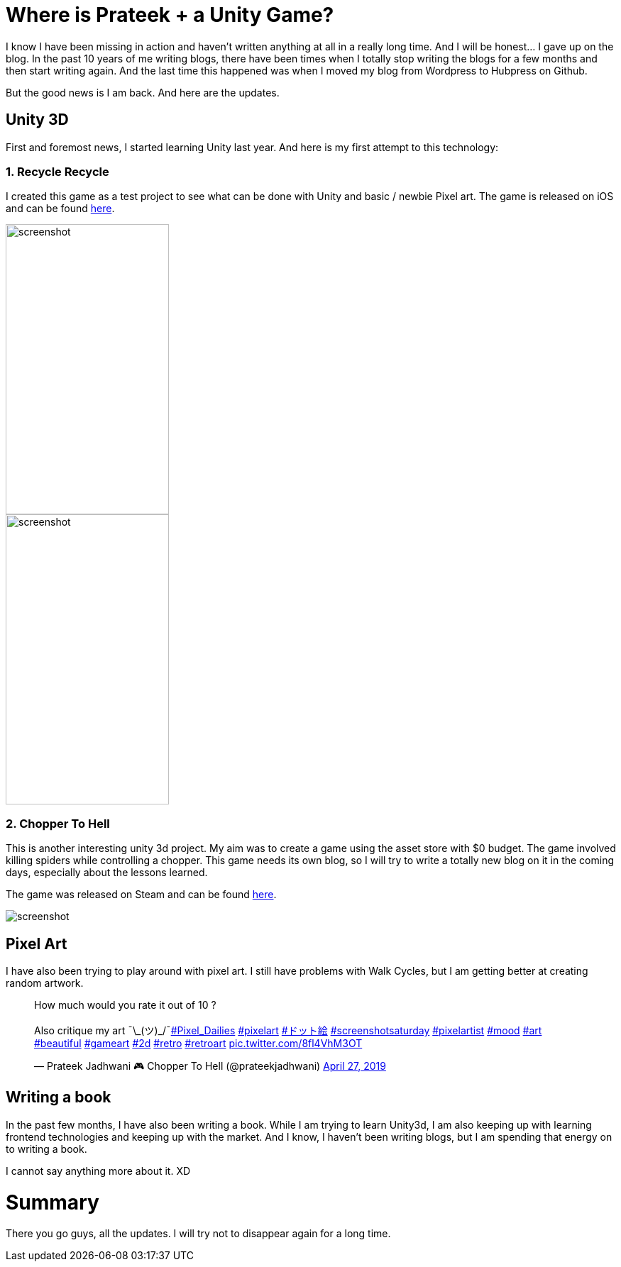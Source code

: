 = Where is Prateek + a Unity Game?
// See https://hubpress.gitbooks.io/hubpress-knowledgebase/content/ for information about the parameters.
// :hp-image: /covers/cover.png
// :published_at: 2019-01-31
:hp-tags: Blog
// :hp-alt-title: My English Title

I know I have been missing in action and haven't written anything at all in a  really long time. And I will be honest... I gave up on the blog. In the past 10 years of me writing blogs, there have been times when I totally stop writing the blogs for a few months and then start writing again. And the last time this happened was when I moved my blog from Wordpress to Hubpress on Github.

But the good news is I am back. And here are the updates.

## Unity 3D

First and foremost news, I started learning Unity last year. And here is my first attempt to this technology:

### 1. Recycle Recycle

I created this game as a test project to see what can be done with Unity and basic / newbie Pixel art. The game is released on iOS and can be found link:https://itunes.apple.com/in/app/recycle-recycle/id1431570689?mt=8[here].

image::https://raw.githubusercontent.com/prateekjadhwani/prateekjadhwani.github.io/master/images/recycle-recycle.png[screenshot, 230, 409] 
image::https://raw.githubusercontent.com/prateekjadhwani/prateekjadhwani.github.io/master/images/recycle-recycle.png[screenshot, 230, 409]


### 2. Chopper To Hell

This is another interesting unity 3d project. My aim was to create a game using the asset store with $0 budget. The game involved killing spiders while controlling a chopper. This game needs its own blog, so I will try to write a totally new blog on it in the coming days, especially about the lessons learned.

The game was released on Steam and can be found  link:https://store.steampowered.com/app/1061790/Chopper_To_Hell/[here].

image::https://raw.githubusercontent.com/prateekjadhwani/prateekjadhwani.github.io/master/images/FlameThrower.png[screenshot] 

## Pixel Art

I have also been trying to play around with pixel art. I still have problems with Walk Cycles, but I am getting better at creating random artwork.

++++
<blockquote class="twitter-tweet"><p lang="en" dir="ltr">How much would you rate it out of 10 ?<br><br>Also critique my art ¯\_(ツ)_/¯<a href="https://twitter.com/hashtag/Pixel_Dailies?src=hash&amp;ref_src=twsrc%5Etfw">#Pixel_Dailies</a> <a href="https://twitter.com/hashtag/pixelart?src=hash&amp;ref_src=twsrc%5Etfw">#pixelart</a> <a href="https://twitter.com/hashtag/%E3%83%89%E3%83%83%E3%83%88%E7%B5%B5?src=hash&amp;ref_src=twsrc%5Etfw">#ドット絵</a> <a href="https://twitter.com/hashtag/screenshotsaturday?src=hash&amp;ref_src=twsrc%5Etfw">#screenshotsaturday</a> <a href="https://twitter.com/hashtag/pixelartist?src=hash&amp;ref_src=twsrc%5Etfw">#pixelartist</a> <a href="https://twitter.com/hashtag/mood?src=hash&amp;ref_src=twsrc%5Etfw">#mood</a> <a href="https://twitter.com/hashtag/art?src=hash&amp;ref_src=twsrc%5Etfw">#art</a> <a href="https://twitter.com/hashtag/beautiful?src=hash&amp;ref_src=twsrc%5Etfw">#beautiful</a> <a href="https://twitter.com/hashtag/gameart?src=hash&amp;ref_src=twsrc%5Etfw">#gameart</a> <a href="https://twitter.com/hashtag/2d?src=hash&amp;ref_src=twsrc%5Etfw">#2d</a> <a href="https://twitter.com/hashtag/retro?src=hash&amp;ref_src=twsrc%5Etfw">#retro</a> <a href="https://twitter.com/hashtag/retroart?src=hash&amp;ref_src=twsrc%5Etfw">#retroart</a> <a href="https://t.co/8fl4VhM3OT">pic.twitter.com/8fl4VhM3OT</a></p>&mdash; Prateek Jadhwani 🎮 Chopper To Hell (@prateekjadhwani) <a href="https://twitter.com/prateekjadhwani/status/1122177892769603589?ref_src=twsrc%5Etfw">April 27, 2019</a></blockquote> <script async src="https://platform.twitter.com/widgets.js" charset="utf-8"></script>
++++

## Writing a book

In the past few months, I have also been writing a book. While I am trying to learn Unity3d, I am also keeping up with learning frontend technologies and keeping up with the market. And I know, I haven't been writing blogs, but I am spending that energy on to writing a book. 

I cannot say anything more about it. XD

# Summary

There you go guys, all the updates. I will try not to disappear again for a long time. 